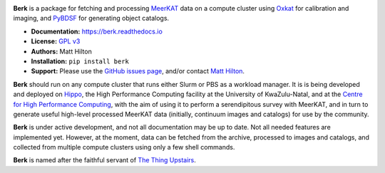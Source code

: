 .. image:: https://readthedocs.org/projects/berk/badge/?version=latest

**Berk** is a package for fetching and processing
`MeerKAT <https://skaafrica.atlassian.net/wiki/spaces/ESDKB/overview?homepageId=41025669>`_
data on a compute cluster using `Oxkat <https://github.com/IanHeywood/oxkat>`_
for calibration and imaging, and `PyBDSF <https://www.astron.nl/citt/pybdsf/>`_
for generating object catalogs.

* **Documentation:** https://berk.readthedocs.io
* **License:** `GPL v3 <LICENSE>`_
* **Authors:** Matt Hilton
* **Installation:** ``pip install berk``
* **Support:** Please use the `GitHub issues page <https://github.com/mattyowl/berk/issues>`_,
  and/or contact `Matt Hilton <mailto:matt.hilton@mykolab.com>`_.

**Berk** should run on any compute cluster that runs either Slurm or PBS as a
workload manager. It is is being developed and deployed on `Hippo <https://astro.ukzn.ac.za/~hippo/>`_,
the High Performance Computing facility at the University of KwaZulu-Natal,
and at the `Centre for High Performance Computing <https://www.chpc.ac.za/>`_,
with the aim of using it to perform a serendipitous survey with MeerKAT, and in
turn to generate useful high-level processed MeerKAT data (initially,
continuum images and catalogs) for use by the community.

**Berk** is under active development, and not all documentation may be up to date.
Not all needed features are implemented yet. However, at the moment, data
can be fetched from the archive, processed to images and catalogs, and collected
from multiple compute clusters using only a few shell commands.

**Berk** is named after the faithful servant of `The Thing Upstairs <https://en.wikipedia.org/wiki/The_Trap_Door>`_.
